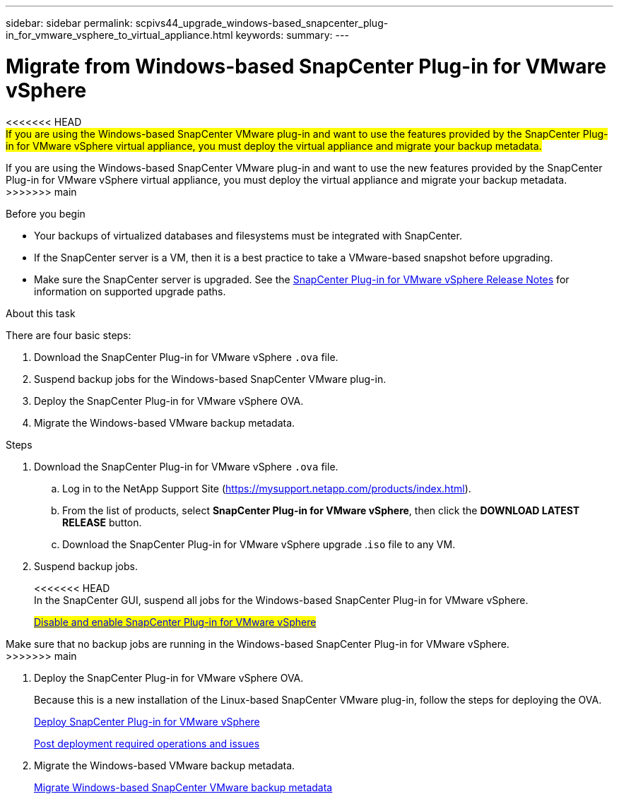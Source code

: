 ---
sidebar: sidebar
permalink: scpivs44_upgrade_windows-based_snapcenter_plug-in_for_vmware_vsphere_to_virtual_appliance.html
keywords:
summary:
---

= Migrate from Windows-based SnapCenter Plug-in for VMware vSphere
:hardbreaks:
:nofooter:
:icons: font
:linkattrs:
:imagesdir: ./media/

[.lead]
<<<<<<< HEAD
#If you are using the Windows-based SnapCenter VMware plug-in and want to use the features provided by the SnapCenter Plug-in for VMware vSphere virtual appliance, you must deploy the virtual appliance and migrate your backup metadata.#
=======
If you are using the Windows-based SnapCenter VMware plug-in and want to use the new features provided by the SnapCenter Plug-in for VMware vSphere virtual appliance, you must deploy the virtual appliance and migrate your backup metadata.
>>>>>>> main

.Before you begin

* Your backups of virtualized databases and filesystems must be integrated with SnapCenter.

* If the SnapCenter server is a VM, then it is a best practice to take a VMware-based snapshot before upgrading.
* Make sure the SnapCenter server is upgraded. See the https://library.netapp.com/ecm/ecm_download_file/ECMLP2873358[SnapCenter Plug-in for VMware vSphere Release Notes^] for information on supported upgrade paths.

.About this task

There are four basic steps:

. Download the SnapCenter Plug-in for VMware vSphere `.ova` file.
. Suspend backup jobs for the Windows-based SnapCenter VMware plug-in.
. Deploy the SnapCenter Plug-in for VMware vSphere OVA.
. Migrate the Windows-based VMware backup metadata.

.Steps

. Download the SnapCenter Plug-in for VMware vSphere `.ova` file.
.. Log in to the NetApp Support Site (https://mysupport.netapp.com/products/index.html[https://mysupport.netapp.com/products/index.html^]).
.. From the list of products, select *SnapCenter Plug-in for VMware vSphere*, then click the *DOWNLOAD LATEST RELEASE* button.
.. Download the SnapCenter Plug-in for VMware vSphere upgrade .`iso` file to any VM.
. Suspend backup jobs.
+
<<<<<<< HEAD
In the SnapCenter GUI, suspend all jobs for the Windows-based SnapCenter Plug-in for VMware vSphere.
+
#link:scpivs44_manage_snapcenter_plug-in_for_vmware_vsphere.html#disable-and-enable-snapcenter-plug-in-for-vmware-vsphere[Disable and enable SnapCenter Plug-in for VMware vSphere]#
=======
Make sure that no backup jobs are running in the Windows-based SnapCenter Plug-in for VMware vSphere.
>>>>>>> main

. Deploy the SnapCenter Plug-in for VMware vSphere OVA.
+
Because this is a new installation of the Linux-based SnapCenter VMware plug-in, follow the steps for deploying the OVA.
+
link:scpivs44_deploy_snapcenter_plug-in_for_vmware_vsphere.html[Deploy SnapCenter Plug-in for VMware vSphere]
+
link:scpivs44_post_deployment_required_operations_and_issues.html[Post deployment required operations and issues]

. Migrate the Windows-based VMware backup metadata.
+
link:scpivs44_migrate_from_snapcenter_backup_metadata_to_the_virtual_appliance.html[Migrate Windows-based SnapCenter VMware backup metadata]
